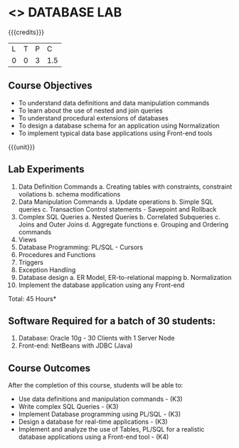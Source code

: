 * <<<408>>> DATABASE LAB
:properties:
:author: Mr. B. Senthil Kumar and Dr. P. Mirunalini
:date: 
:end:

#+startup: showall

{{{credits}}}
| L | T | P | C |
| 0 | 0 | 3 | 1.5 |

** Course Objectives
- To understand data definitions and data manipulation commands
- To learn about the use of nested and join queries
- To understand procedural extensions of databases
- To design a database schema for an application using Normalization
- To implement typical data base applications using Front-end tools

{{{unit}}}
** Lab Experiments
1. Data Definition Commands 
   a. Creating tables with constraints, constraint voilations
   b. schema modifications
2. Data Manipulation Commands 
   a. Update operations
   b. Simple SQL queries
   c. Transaction Control statements - Savepoint and Rollback
3. Complex SQL Queries
   a. Nested Queries 
   b. Correlated Subqueries
   c. Joins and Outer Joins
   d. Aggregate functions
   e. Grouping and Ordering commands
4. Views 
5. Database Programming: PL/SQL - Cursors
6. Procedures and Functions
7. Triggers
8. Exception Handling
9. Database design 
   a. ER Model, ER-to-relational mapping
   b. Normalization
10. Implement the database application using any Front-end

\hfill *Total: 45 Hours*

** Software Required for a batch of 30 students:
1. Database: Oracle 10g - 30 Clients with 1 Server Node
2. Front-end: NetBeans with JDBC (Java)

** Course Outcomes
After the completion of this course, students will be able to: 
- Use data definitions and manipulation commands - (K3)
- Write complex SQL Queries - (K3)
- Implement Database programming using PL/SQL - (K3)
- Design a database for real-time applications - (K3)
- Implement and analyze the use of Tables, PL/SQL for a realistic
  database applications using a Front-end tool - (K4)
